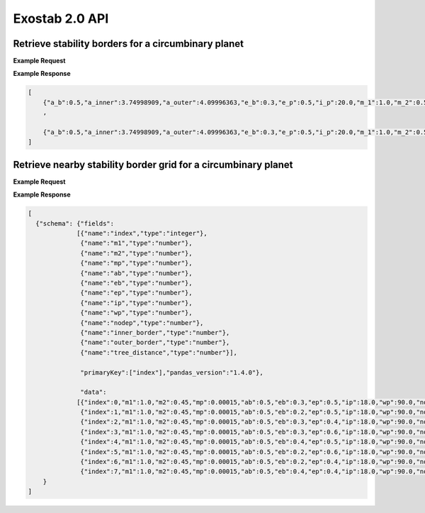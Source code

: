 Exostab 2.0 API
=============

Retrieve stability borders for a circumbinary planet
-----------------------------------------------------------

.. http:get:: /circumbinary/
   :noindex:

   Retrieve stability borders for circumbinary planets

   :query m1: (*required*) -- Mass of primary star [Msun]
   :query m2: (*required*) -- Mass of secondary star [Msun]
   :query mp: (*required*) -- Mass of circumbinary planet [Msun]
   :query ab: (*required*) -- Semimajor axis of binary star orbit [au]
   :query eb: (*required*) -- Eccentricity of binary star orbit 
   :query ep: (*required*) -- Eccemtricity (initial) of circumbinary planet orbit 
   :query ip: (*required*) -- Inclination of circumbinary planet orbit with respect to binary orbit [deg]
   :query wp: (*required*) -- Argument of periapsis of circumbinary planet orbit [deg]
   :query nodep: (*required*) -- Longitude of the ascending node of circumbinary planet orbit [deg]


**Example Request**
    .. tabs::

        .. code-tab:: browser
            https://apexgroup.web.illinois.edu/stability/circumbinary/?m1=1&m2=0.5&mp=0.0001&ab=0.5&eb=0.3&ep=0.5&ip=20&wp=90&nodep=0

        .. code-tab:: python

            import requests
            import json

            url = 'https://apexgroup.web.illinois.edu/stability/circumbinary/;'
            params = {      'm1': 1,
                            'm2': 0.5,
                            'mp': 0.0001,
                            'ab': 0.5,
                            'eb': 0.3,
                            'ep': 0.5,
                            'ip': 20,
                            'wp': 90,
                            'nodep': 0,
                            }
            r = requests.get(url, params=params)
            print(json.dumps(r.json(), indent=4))

        .. code-tab:: bash

            curl -X GET "https://apexgroup.web.illinois.edu/stability/circumbinary/?m1=1&m2=0.5&mp=0.0001&ab=0.5&eb=0.3&ep=0.5&ip=20&wp=90&nodep=0" -H "accept: application/json"


**Example Response**

.. sourcecode:: json

    [
        {"a_b":0.5,"a_inner":3.74998909,"a_outer":4.09996363,"e_b":0.3,"e_p":0.5,"i_p":20.0,"m_1":1.0,"m_2":0.5,"m_p":0.0001,"node_p":0.0,"w_p":90.0}
        ,
            
        {"a_b":0.5,"a_inner":3.74998909,"a_outer":4.09996363,"e_b":0.3,"e_p":0.5,"i_p":20.0,"m_1":1.0,"m_2":0.5,"m_p":0.0001,"node_p":0.0,"w_p":90.0}
    ]


Retrieve nearby stability border grid for a circumbinary planet
---------------------------------------------------------------

.. http:get:: /circumbinarygrid/
    :noindex:

    Returns model gridpoints with stability limits closest to requested system.

    :query m1: (*required*) -- Mass of primary star [Msun]
    :query m2: (*required*) -- Mass of secondary star [Msun]
    :query mp: (*required*) -- Mass of circumbinary planet [Msun]
    :query ab: (*required*) -- Semimajor axis of binary star orbit [au]
    :query eb: (*required*) -- Eccentricity of binary star orbit 
    :query ep: (*required*) -- Eccemtricity (initial) of circumbinary planet orbit 
    :query ip: (*required*) -- Inclination of circumbinary planet orbit with respect to binary orbit [deg]
    :query wp: (*required*) -- Argument of periapsis of circumbinary planet orbit [deg]
    :query nodep: (*required*) -- Longitude of the ascending node of circumbinary planet orbit [deg]
    :query npoints: (*required*) -- Number of requested grid points (must be between 2 and 200) 
    :query myorient: (*optional*) -- Orientation of resulting JSON table (‘split’, ‘records’, ‘index’, ‘columns’, ‘values’, ‘table’) 

**Example Request**
    .. tabs::
        .. code-tab:: browser
            https://apexgroup.web.illinois.edu/stability/circumbinarygrid/?m1=1&m2=0.5&mp=0.0001&ab=0.5&eb=0.3&ep=0.5&ip=20&wp=90&nodep=0&npoints=8&orient=table

        .. code-tab:: python

            import requests
            import json

            url = 'https://apexgroup.web.illinois.edu/stability/circumbinarygrid/'
              params = {    'm1': 1,
                            'm2': 0.5,
                            'mp': 0.0001,
                            'ab': 0.5,
                            'eb': 0.3,
                            'ep': 0.5,
                            'ip': 20,
                            'wp': 90,
                            'nodep': 0,
                            'npoints: 8',
                            'myorient: table'
                            }
            r = requests.get(url, params=params)
            print(json.dumps(r.json(), indent=4))

        .. code-tab:: bash

            curl -X GET "https://apexgroup.web.illinois.edu/stability/circumbinarygrid/?m1=1&m2=0.5&mp=0.0001&ab=0.5&eb=0.3&ep=0.5&ip=20&wp=90&nodep=0&npoints=8&orient=table" -H "accept: application/json"


**Example Response**

.. sourcecode:: json

    [
      {"schema": {"fields":
                 [{"name":"index","type":"integer"},
                  {"name":"m1","type":"number"},
                  {"name":"m2","type":"number"},
                  {"name":"mp","type":"number"},
                  {"name":"ab","type":"number"},
                  {"name":"eb","type":"number"},
                  {"name":"ep","type":"number"},
                  {"name":"ip","type":"number"},
                  {"name":"wp","type":"number"},
                  {"name":"nodep","type":"number"},
                  {"name":"inner_border","type":"number"},
                  {"name":"outer_border","type":"number"},
                  {"name":"tree_distance","type":"number"}],
                  
                  "primaryKey":["index"],"pandas_version":"1.4.0"},
                  
                  "data":
                 [{"index":0,"m1":1.0,"m2":0.45,"mp":0.00015,"ab":0.5,"eb":0.3,"ep":0.5,"ip":18.0,"wp":90.0,"nodep":0.0,"inner_border":3.74999,"outer_border":4.09996,"tree_distance":0.18525769},
                  {"index":1,"m1":1.0,"m2":0.45,"mp":0.00015,"ab":0.5,"eb":0.2,"ep":0.5,"ip":18.0,"wp":90.0,"nodep":0.0,"inner_border":3.64998,"outer_border":3.84999,"tree_distance":0.21052414},
                  {"index":2,"m1":1.0,"m2":0.45,"mp":0.00015,"ab":0.5,"eb":0.3,"ep":0.4,"ip":18.0,"wp":90.0,"nodep":0.0,"inner_border":2.94999,"outer_border":3.2,"tree_distance":0.21052414},
                  {"index":3,"m1":1.0,"m2":0.45,"mp":0.00015,"ab":0.5,"eb":0.3,"ep":0.6,"ip":18.0,"wp":90.0,"nodep":0.0,"inner_border":5.1996,"outer_border":5.50009,"tree_distance":0.21052414},
                  {"index":4,"m1":1.0,"m2":0.45,"mp":0.00015,"ab":0.5,"eb":0.4,"ep":0.5,"ip":18.0,"wp":90.0,"nodep":0.0,"inner_border":4.0,"outer_border":4.20001,"tree_distance":0.21052414},
                  {"index":5,"m1":1.0,"m2":0.45,"mp":0.00015,"ab":0.5,"eb":0.2,"ep":0.6,"ip":18.0,"wp":90.0,"nodep":0.0,"inner_border":5.0,"outer_border":5.25013,"tree_distance":0.2330674},
                  {"index":6,"m1":1.0,"m2":0.45,"mp":0.00015,"ab":0.5,"eb":0.2,"ep":0.4,"ip":18.0,"wp":90.0,"nodep":0.0,"inner_border":2.80001,"outer_border":2.99999,"tree_distance":0.2330674},
                  {"index":7,"m1":1.0,"m2":0.45,"mp":0.00015,"ab":0.5,"eb":0.4,"ep":0.4,"ip":18.0,"wp":90.0,"nodep":0.0,"inner_border":3.09999,"outer_border":3.24997,"tree_distance":0.2330674}]
        }
    ]
